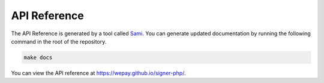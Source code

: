 API Reference
=============

The API Reference is generated by a tool called `Sami`_. You can generate
updated documentation by running the following command in the root of the
repository.

.. code-block:: bash

    make docs

You can view the API reference at https://wepay.github.io/signer-php/.

.. _Sami: https://github.com/FriendsOfPHP/Sami
